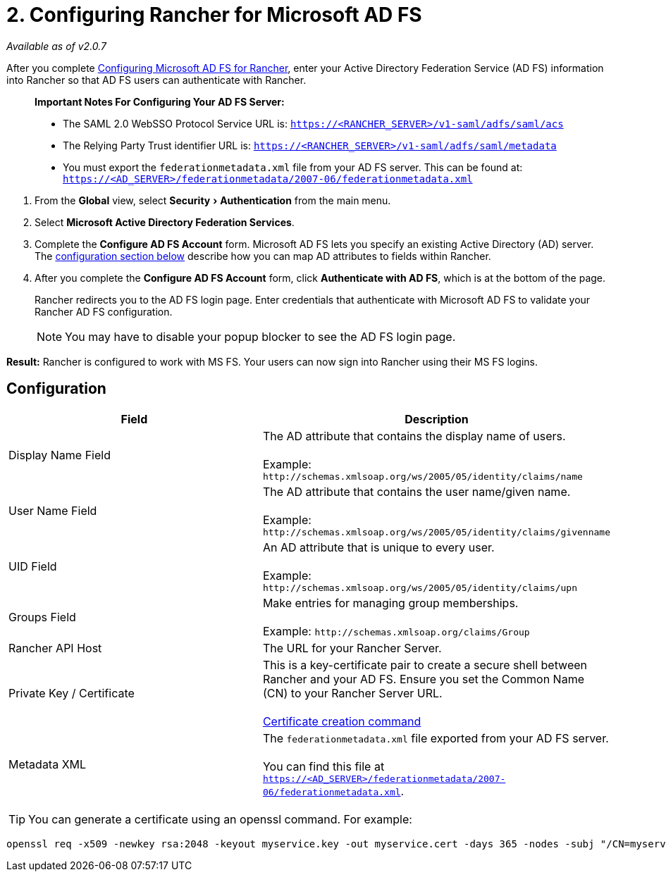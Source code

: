 = 2. Configuring Rancher for Microsoft AD FS
:experimental:

_Available as of v2.0.7_

After you complete xref:configure-ms-adfs-for-rancher.adoc[Configuring Microsoft AD FS for Rancher], enter your Active Directory Federation Service (AD FS) information into Rancher so that AD FS users can authenticate with Rancher.

____
*Important Notes For Configuring Your AD FS Server:*

* The SAML 2.0 WebSSO Protocol Service URL is: `https://<RANCHER_SERVER>/v1-saml/adfs/saml/acs`
* The Relying Party Trust identifier URL is: `https://<RANCHER_SERVER>/v1-saml/adfs/saml/metadata`
* You must export the `federationmetadata.xml` file from your AD FS server. This can be found at: `https://<AD_SERVER>/federationmetadata/2007-06/federationmetadata.xml`
____

. From the *Global* view, select menu:Security[Authentication] from the main menu.
. Select *Microsoft Active Directory Federation Services*.
. Complete the *Configure AD FS Account* form. Microsoft AD FS lets you specify an existing Active Directory (AD) server. The <<configuration,configuration section below>> describe how you can map AD attributes to fields within Rancher.
. After you complete the *Configure AD FS Account* form, click *Authenticate with AD FS*, which is at the bottom of the page.
+
Rancher redirects you to the AD FS login page. Enter credentials that authenticate with Microsoft AD FS to validate your Rancher AD FS configuration.
+
NOTE: You may have to disable your popup blocker to see the AD FS login page.

*Result:* Rancher is configured to work with MS FS. Your users can now sign into Rancher using their MS FS logins.

== Configuration

|===
| Field | Description

| Display Name Field
| The AD attribute that contains the display name of users. +
 +
Example: `+http://schemas.xmlsoap.org/ws/2005/05/identity/claims/name+`

| User Name Field
| The AD attribute that contains the user name/given name. +
 +
Example: `+http://schemas.xmlsoap.org/ws/2005/05/identity/claims/givenname+`

| UID Field
| An AD attribute that is unique to every user. +
 +
Example: `+http://schemas.xmlsoap.org/ws/2005/05/identity/claims/upn+`

| Groups Field
| Make entries for managing group memberships. +
 +
Example: `+http://schemas.xmlsoap.org/claims/Group+`

| Rancher API Host
| The URL for your Rancher Server.

| Private Key / Certificate
| This is a key-certificate pair to create a secure shell between Rancher and your AD FS. Ensure you set the Common Name (CN) to your Rancher Server URL. +
 +
<<cert-command,Certificate creation command>>

| Metadata XML
| The `federationmetadata.xml` file exported from your AD FS server. +
 +
You can find this file at `https://<AD_SERVER>/federationmetadata/2007-06/federationmetadata.xml`.
|===

+++<a id="cert-command">++++++</a>+++

TIP: You can generate a certificate using an openssl command. For example:

----
openssl req -x509 -newkey rsa:2048 -keyout myservice.key -out myservice.cert -days 365 -nodes -subj "/CN=myservice.example.com"
----
